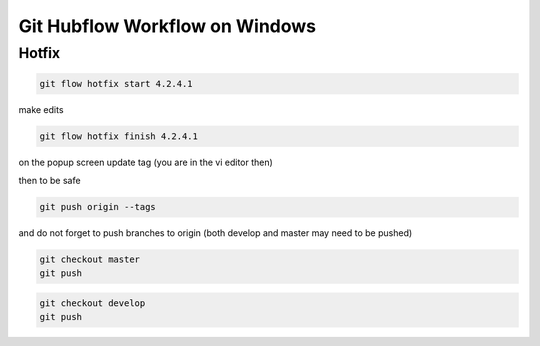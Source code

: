 Git Hubflow Workflow on Windows
===============================

Hotfix
------
.. code-block:: console

    git flow hotfix start 4.2.4.1


make edits

.. code-block:: console

    git flow hotfix finish 4.2.4.1

on the popup screen update tag (you are in the vi editor then)

then to be safe

.. code-block:: console

    git push origin --tags

and do not forget to push branches to origin (both develop and master  may need to be pushed)

.. code-block:: console

    git checkout master
    git push

.. code-block:: console

    git checkout develop
    git push